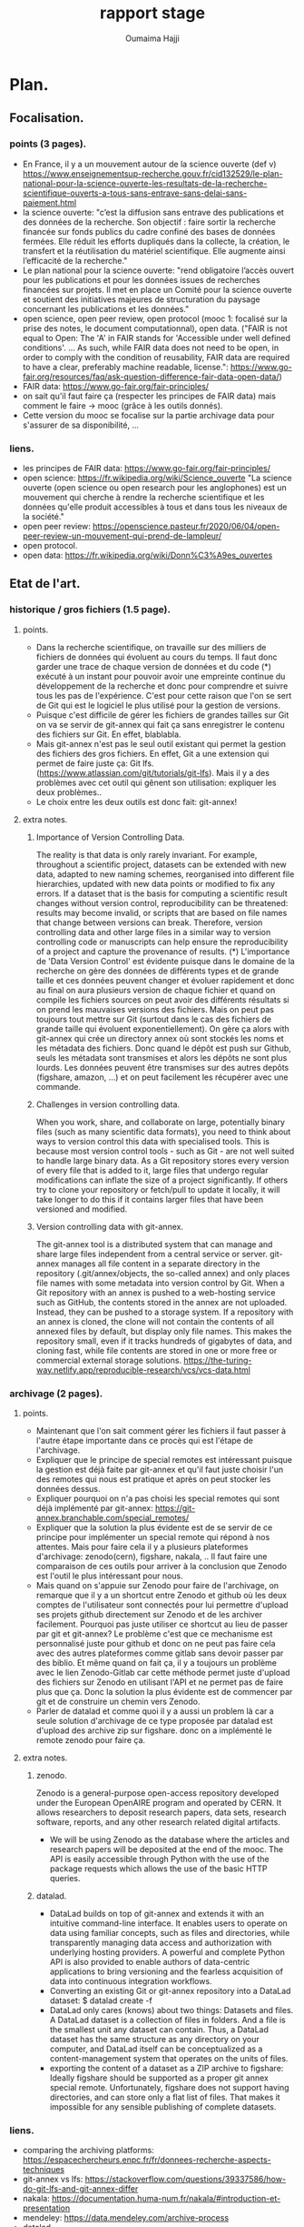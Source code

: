 #+TITLE:       rapport stage
#+AUTHOR:      Oumaima Hajji
#+STARTUP: overview indent inlineimages logdrawer
#+TAGS: R(R) Python(p) OrgMode(O) 



* Plan.
** Focalisation.
*** points (3 pages).
  - En France, il y a un mouvement autour de la science ouverte (def v)
   https://www.enseignementsup-recherche.gouv.fr/cid132529/le-plan-national-pour-la-science-ouverte-les-resultats-de-la-recherche-scientifique-ouverts-a-tous-sans-entrave-sans-delai-sans-paiement.html
  - la science ouverte: "c’est la diffusion sans entrave des
    publications et des données de la recherche.
    Son objectif : faire sortir la recherche financée sur fonds
    publics du cadre confiné des bases de données fermées. Elle réduit
    les efforts dupliqués dans la collecte, la création, le transfert
    et la réutilisation du matériel scientifique. Elle augmente ainsi
    l’efficacité de la recherche."
  - Le plan national pour la science ouverte: "rend obligatoire
    l’accès ouvert pour les publications et pour les données issues de
    recherches financées sur projets. Il met en place un Comité pour
    la science ouverte et soutient des initiatives majeures de
    structuration du paysage concernant les publications et les
    données."
  - open science, open peer review, open protocol (mooc 1: focalisé
    sur la prise des notes, le document computationnal), open data.
    ("FAIR is not equal to Open: The 'A' in FAIR stands for 'Accessible
    under well defined conditions'. ... As such, while FAIR data does
    not need to be open, in order to comply with the condition of
    reusability, FAIR data are required to have a clear, preferably
    machine readable, license.":
    https://www.go-fair.org/resources/faq/ask-question-difference-fair-data-open-data/) 
  - FAIR data: https://www.go-fair.org/fair-principles/
  - on sait qu'il faut faire ça (respecter les principes de FAIR data)
    mais comment le faire -> mooc (grâce à les outils donnés).
  - Cette version du mooc se focalise sur la partie archivage data
    pour s'assurer de sa disponibilité, ... 
  
*** liens.
 - les principes de FAIR data: https://www.go-fair.org/fair-principles/
 - open science: https://fr.wikipedia.org/wiki/Science_ouverte
   "La science ouverte (open science ou open research pour les
   anglophones) est un mouvement qui cherche à rendre la recherche
   scientifique et les données qu'elle produit accessibles à tous et
   dans tous les niveaux de la société."
 - open peer review:
   https://openscience.pasteur.fr/2020/06/04/open-peer-review-un-mouvement-qui-prend-de-lampleur/
 - open protocol.
 - open data: https://fr.wikipedia.org/wiki/Donn%C3%A9es_ouvertes
   
** Etat de l'art.
*** historique / gros fichiers (1.5 page).
**** points.
    - Dans la recherche scientifique, on travaille sur des milliers de
      fichiers de données qui évoluent au cours du temps. Il faut donc
      garder une trace de chaque version de données et du code (*)
      exécuté à un instant pour pouvoir avoir une empreinte continue du
      développement de la recherche et donc pour comprendre et suivre
      tous les pas de l'expérience. C'est pour cette raison que l'on se sert
      de Git qui est le logiciel le plus utilisé pour la gestion de
      versions. 
    - Puisque c'est difficile de gérer les fichiers de grandes tailles
      sur Git on va se servir de git-annex qui fait ça sans
      enregistrer le contenu des fichiers sur Git. En effet, blablabla.
    - Mais git-annex n'est pas le seul outil existant qui permet la
      gestion des fichiers des gros fichiers. En effet, Git a une
      extension qui permet de faire juste ça: Git
      lfs. (https://www.atlassian.com/git/tutorials/git-lfs). Mais il
      y a des problèmes avec cet outil qui gênent son utilisation:
      expliquer les deux problèmes..
    - Le choix entre les deux outils est donc fait: git-annex!
**** extra notes.
***** Importance of Version Controlling Data.
   The reality is that data is only rarely invariant. For example,
   throughout a scientific project, datasets can be extended with new
   data, adapted to new naming schemes, reorganised into different
   file hierarchies, updated with new data points or modified to fix
   any errors.
   If a dataset that is the basis for computing a scientific result
   changes without version control, reproducibility can be threatened:
   results may become invalid, or scripts that are based on file names
   that change between versions can break.
   Therefore, version controlling data and other large files in a
   similar way to version controlling code or manuscripts can help
   ensure the reproducibility of a project and capture the provenance
   of results.
   (*) L'importance de 'Data Version Control' est évidente puisque dans
   le domaine de la recherche on gère des données de différents types
   et de grande taille et ces données peuvent changer et évoluer
   rapidement et donc au final on aura plusieurs version de chaque
   fichier et quand on compile les fichiers sources on peut avoir des
   différents résultats si on prend les mauvaises versions des
   fichiers. Mais on peut pas toujours tout mettre sur Git (surtout
   dans le cas des fichiers de grande taille qui évoluent
   exponentiellement). On gère ça alors with git-annex qui crée un
   directory annex où sont stockés les noms et les métadata des
   fichiers. Donc quand le dépôt est push sur Github, seuls les
   métadata sont transmises et alors les dépôts ne sont plus
   lourds. Les données peuvent être transmises sur des autres depôts
   (figshare, amazon, ...) et on peut facilement les récupérer avec
   une commande.
   
***** Challenges in version controlling data.
   When you work, share, and collaborate on large, potentially binary
   files (such as many scientific data formats), you need to think
   about ways to version control this data with specialised
   tools. This is because most version control tools - such as Git -
   are not well suited to handle large binary data. As a Git
   repository stores every version of every file that is added to it,
   large files that undergo regular modifications can inflate the size
   of a project significantly. If others try to clone your repository
   or fetch/pull to update it locally, it will take longer to do this
   if it contains larger files that have been versioned and modified.
***** Version controlling data with git-annex.
   The git-annex tool is a distributed system that can manage and
   share large files independent from a central service or
   server. git-annex manages all file content in a separate directory
   in the repository (.git/annex/objects, the so-called annex) and
   only places file names with some metadata into version control by
   Git. When a Git repository with an annex is pushed to a web-hosting
   service such as GitHub, the contents stored in the annex are not
   uploaded. Instead, they can be pushed to a storage system.
   If a repository with an annex is cloned, the clone will not
   contain the contents of all annexed files by default, but display
   only file names. This makes the repository small, even if it tracks
   hundreds of gigabytes of data, and cloning fast, while file
   contents are stored in one or more free or commercial external
   storage solutions.
https://the-turing-way.netlify.app/reproducible-research/vcs/vcs-data.html

*** archivage (2 pages).
**** points.
    - Maintenant que l'on sait comment gérer les fichiers il faut
      passer à l'autre étape importante dans ce procès qui est l'étape
      de l'archivage.
    - Expliquer que le principe de special remotes est intéressant
      puisque la gestion est déjà faite par git-annex et qu'il faut
      juste choisir l'un des remotes qui nous est pratique et après on
      peut stocker les données dessus.
    - Expliquer pourquoi on n'a pas choisi les special remotes qui
      sont déjà implémenté par git-annex:
      https://git-annex.branchable.com/special_remotes/
    - Expliquer que la solution la plus évidente est de se servir de
      ce principe pour implémenter un special remote qui répond à nos
      attentes. Mais pour faire cela il y a plusieurs plateformes
      d'archivage: zenodo(cern), figshare, nakala, .. Il faut faire une
      comparaison de ces outils pour arriver à la conclusion que
      Zenodo est l'outil le plus intéressant pour nous.
    - Mais quand on s'appuie sur Zenodo pour faire de l'archivage, on
      remarque que il y a un shortcut entre Zenodo et github où les deux
      comptes de l'utilisateur sont connectés pour lui permettre
      d'upload ses projets github directement sur Zenodo et de les
      archiver facilement. Pourquoi pas juste utiliser ce shortcut au
      lieu de passer par git et git-annex? Le problème c'est que ce
      mechanisme est personnalisé juste pour github et donc on ne peut
      pas faire cela avec des autres plateformes comme gitlab sans
      devoir passer par des biblio. Et même quand on fait ça, il y a
      toujours un problème avec le lien Zenodo-Gitlab car cette
      méthode permet juste d'upload des fichiers sur Zenodo en
      utilisant l'API et ne permet pas de faire plus que ça. Donc la
      solution la plus évidente est de commencer par git et de
      construire un chemin vers Zenodo.
    - Parler de datalad et comme quoi il y a aussi un problem là car a
      seule solution d'archivage de ce type proposée par datalad est
      d'upload des archive zip sur figshare. donc on a implémenté le
      remote zenodo pour faire ça. 

**** extra notes.
***** zenodo.
 Zenodo is a general-purpose open-access repository developed under
 the European OpenAIRE program and operated by CERN. It allows
 researchers to deposit research papers, data sets, research
 software, reports, and any other research related digital artifacts.
 - We will be using Zenodo as the database where the articles and
   research papers will be deposited at the end of the mooc. The API
   is easily accessible through Python with the use of the package
   requests which allows the use of the basic HTTP queries.
***** datalad.
- DataLad builds on top of git-annex and extends it with an
  intuitive command-line interface. It enables users to operate
  on data using familiar concepts, such as files and directories,
  while transparently managing data access and authorization with
  underlying hosting providers.
  A powerful and complete Python API is also provided to enable
  authors of data-centric applications to bring versioning and the
  fearless acquisition of data into continuous integration workflows.
- Converting an existing Git or git-annex repository into a
  DataLad dataset: 	$ datalad create -f
- DataLad only cares (knows) about two things: Datasets and
  files. A DataLad dataset is a collection of files in
  folders. And a file is the smallest unit any dataset can
  contain. Thus, a DataLad dataset has the same structure as any
  directory on your computer, and DataLad itself can be
  conceptualized as a content-management system that operates on
  the units of files.
- exporting the content of a dataset as a ZIP archive to figshare:
  Ideally figshare should be supported as a proper git annex special
  remote. Unfortunately, figshare does not support having directories,
  and can store only a flat list of files. That makes it impossible
  for any sensible publishing of complete datasets.
*** liens.
- comparing the archiving platforms: https://espacechercheurs.enpc.fr/fr/donnees-recherche-aspects-techniques
- git-annex vs lfs: https://stackoverflow.com/questions/39337586/how-do-git-lfs-and-git-annex-differ
- nakala: https://documentation.huma-num.fr/nakala/#introduction-et-presentation
- mendeley: https://data.mendeley.com/archive-process
- datalad.
- figshare.
- github to zenodo: we know that there is alink between the two which allows to archive a github repository on zenodo (this is especially useful in the case of  when a researcher wants to cite the findings they have on github but they don't have the doi, so the next step to do is to use zenodo to archive the files that are on this repository and so we get at the end the doi number which allows us to cite): https://guides.github.com/activities/citable-code/
- l'archivage gitlab -> zenodo ne gère pas les fichiers dans git LFS: https://gitlab.com/lnesi/icpp21/-/jobs/1430800588
- library allowing to archive from gitlab to zenodo. It's still in beta stages and has just been developped since there isn't one that is already there like the github direct link: https://pypi.org/project/gitlab2zenodo/
https://gitlab.com/gitlab-org/gitlab/-/issues/25587
https://github.com/zenodo/zenodo/issues/1404 !!
https://gitlab.com/gitlab-org/gitlab/-/issues/18763
** Contributions.
*** modele de donnees (1.5 page).
- Même si Zenodo paraît comme une la plateforme parfaite à utiliser comme un
  special remote de git-annex, il y a toujours un problème
  architecturel qui nous a gêné quand on a commencé la réfléxion de
  comment structurer notre remote. Quand on fait un upload Zenodo,
  puisque son infrastructure ne permet pas d'avoir des directory,
  alors le stockage se fait dans une liste des fichiers mal structurée.  
- Un autre problème est aussi le fait que dans Zenodo quand on crée un
  nouveau upload, c'est toujours un dépôt où on va mettre tous nos
  fichiers. Donc, on peut choisir des différents modèles
  d'implémentation du remote Zenodo et pour chaque modèle, la
  fréquence de création des dépôts et les fichiers qui sont dedans
  changent. Si un dépôt est créé au moment de l'initialisation du
  remote, alors toutes les opérations qui viennent seront appliquées
  sur ce dépôt, et on aura ainsi un seul dépôt pour chaque remote
  créé. Mais on fait un autre choix, où l'initialisation du remote ne
  déclenche pas la création du dépôt, et au lieu faire cela après,
  alors c'est possible d'avoir plusieurs dépôts, et alors plusieurs
  identificateurs de dépôts pour un seul remote git-annex. Or, cela
  n'est pas nécéssaire puisque l'on peut choisir les fichiers à mettre
  dans un dépôt et ceux à laisser en local, et donc avoir un seul
  dépôt par directory (l'endroit où on initialise le remote) est
  suffisant puisqu'on peut l'utiliser quand on veut pour manipuler les
  fichiers que l'on veut sans avoir des problèmes de confusion. Si
  l'utilisateur veut créer un autre dépôt Zenodo avec un remote
  git-annex dans le même endroit que le premier remote, c'est toujours
  possible d'initialiser plusieurs remotes git-annex dans la même
  directory. 
- On a aussi fait des tests pour voir s'il y a des limites imposées
  sur le nombre de fichiers possibles à mattre dans un dépôt mais il
  n'y avait pas des problèmes avec ces tests et donc c'est possible
  d'uplad des milliers de fichiers mais la taille du dépôt ne doit pas
  atteindre 50GB. C'est la seule limite imposée par Zenodo. On les a
  contacté pour s'assurer de cette hypothèse et on a eu une réponse positive.

*** implem de remote zenodo.
L'implémentation du remote Zenodo s'est faite en plusieurs étapes:
**** api rest (0.5 page).
la première partie du procès est de comprendre comment fonctionne
l'API Zenodo et de tester les fonctionnalités possibles de cette
API. Il fallait faire des tests pour chacune des requêtes HTTP pour
tester les opérations possibles Zenodo. Les opérations les plus
importantes comme la création du dépôt, l'envoi des fichiers sur le
dépôt, la suppression, et l'obtention des informations sur le dépôt et
les fichiers stockés dedans. Il y a aussi des autres opérations pour
publier le dépôt pour archiver les données (une fois un dépôt est
publié, il devient un record qui a un doi et que l'on peut citer alors
quand on veut, on ne peut donc pas supprimer un record une fois
publié. C'est comme ça que l'on garantie son existence et on le rend
accessible et trouvable depuis le doi). On peut aussi créer des
nouvelles versions d'un record avec une simple requête post vers
l'API, et c'est grâce à cette opération que l'on veut faire évoluer
ses données en gardant des traces (chaque version publiée d'un record
a son doi, et puisque l'on peut juste avoir une seule nouvelle version
à la fois, on peut s'assurer du développement des données).
**** biblio python qui implemente deja le protocol (0.5 page).
- Afin d'implémenter un remote git-annex il faut d'abord être sûr que son
program implémente bien le protocole 'external special remote' de
git-annex qui fait le lien entre git-annex et son remote externe. Les
deux bout de la communication échangent des requêtes et des réponses
durant la période de l'exécution du programme
(celui qui implémente le remote X: git-annex-remote-X). Pour ne pas
avoir des soucis de confusion des intéractions, à chaque fois l'une des
deux parties prend l'initiative en n'envoyant que des requêtes et
l'autre partie répond alors avec des reponses à ces requêtes.
- On utilise la bibliothèque *AnnexRemote* de python qui implémente la
  totalité du protocole et respecte toutes ses spécifications. Il faut
  donc juste importer cette les modèles de cette bibiliothèque que
  l'on veut utiliser dans notre programme. On définit alors une classe
  pour notre remote qui extend la classe SpecialRemote de la
  bibliothèque. Ensuite, il nous reste à implémenter les fonctions que
  l'on va utiliser pour déposer les données sur le remote et les
  manipuler.
   
**** operation principale ().
creation d'un depot, upload, check, remove, get.
**** tests.
avec les exceptions du protocol pour s'assurer que les pb de l'api
passent bien à git-annex et qu'il y a une coherence en les deux .
**** les options possibles (newversion, 
*** archiver disableremote.
- les options pour par exemple publier le fichier .json ou 

*** restaurer une archive.

*** liens.
https://developers.zenodo.org/?python#quickstart-upload
https://git-annex.branchable.com/design/external_special_remote_protocol/
https://git-annex.branchable.com/special_remotes/external/
https://github.com/Lykos153/AnnexRemote

** Evaluation: documentaion de l'ensemble du processus avec un tutorial.
    
** Méthodologie et Compétences développées.
*** comp
   - Bilan des connaissances et expériences acquises ou approfondies au
   cours de ce stage.
   - Description sur une page d'une ou deux compétences développées
     pendant le stage. Cela peut être des compétences du métier
     d'ingénieur en informatique ou aussi des compétences
     transversales au métier d'ingénieur (voir les deux fichiers excel
     attachés).

*** metho
- ex: parler du journal (application directe des éléments de la RR).

   + parler des tutos faits au début / des petits programmes écrits
        pour tester les outils (API Zenodo, tuto git-annex, tuto
        snakemake?)
+ tests
  + doc
    + reunions
- Gestion du projet: Description de la gestion de votre projet
     (cycle de vie, structuration en taches, durées estimées et
     réelles, gestion de risques …)
  
** Conclusion.
ce j'ai pas pu faire: nakala - datalad (submodules ) voir comment ça
peut s'integrer avec zenodo (ex de figshare par opposition) -
(snakemake <-> git-annex) : pb: où integrer les commandes git annex
simples (ex get) dans un workflow snakemake.

** Bibliographie.

   


* notes.                                                           :noexport:
** a inclure.
   - Ce qui a été fait: expliquer tous les choix qui ont été faits et
     pourquoi. 
   - Description circonstanciée de ce qui n’a pu être réalisé ou
     description de ce que pourrait être la suite du travail.
   
** intro.
   - Qu'est-ce que la recherche reproductible?
- L'utilité de la recherche reproductible.
- D'où le mooc: expliquer le mooc, ce qu'il apporte de plus, parler de
  l'utilité du backend pour stocker ses fichiers et de l'importance de
  garder une trace de l'état de ces fichiers / versions / lieux de
  stockage -> d'où l'utilité de git-annex pour les bien gérer. 

  +++ le plan national pour la science ouverte (nso) : open access (les
  droits d'acces) : pb pourqu qlq uni car pas tout le monde peut payer
  pour ça et donc il y a des uni qui ont l'acess à plus de docs que
  d'autres.
  - les archives ouvertes (hal - arxiv): pas de review.
  - open data: il faut aussi avoir acces aux données (c'est pas
    suffisant d'avoir acces juste au pdf) (!!! FAIR data: il faut etre sur
    que les archives sont bien la, qu'elles sont accessibles et
    trouvables ...) on sait qu'il faut faire ça mais comment le faire
    -> mooc (grâce à les outils donnés).
  - open protocol: prise de notes (details )


------

** Etat de l'art.
*** historique / gros fichiers.
      + pourquoi git? pourquoi git-annex? control de version car
        c'est le plus utilisé mais il y a un souci avec les fichiers
        qui snt de taille tres grande.
	voir git-annex vs lsf -> 2 pbs
	1 pb avec lfs c'est que l'on peut pas
        supprimer un blob puisque un blob ets partagé par plusieurs
        repo git et du coup c'est compliqué de toucher à ça car ça
        peut causer des pb -> il y a des scripts .
	on ne peut que tout supprimer (delete tout le projet et du
        coup on perd tout le contenu de github).
	> exception: bitbucket solution mais cela ne se fait pas au
        niveau de git lfs.
	> test: git lfs vers zenodo pour voir ce qui se passe au
        fichier lfs quand on push.
	> c'est un vrai pb surtout quand on gere des fichiers de
        grandes tailles.
	2 pb: un pb avec la taille car les ficheis sont stoqués 2 fois
        car il n y a pas des liens symb et donc les fichiers sont
        stockées avec leurs tailles toutes entieres et du coup il y a
        des soucis quand on gere des data set de grandes tailles.

	> > git annex is (remote.log)
*** archivage.
	> zenodo(cern), figshare, nakala, comparaison de ces outils.
	
      + github vers zenodo (permet de deposer) != gitlab vers zenodo:
        pourquoi pas git directement? au lieu de passer par github
        donc on peut juste passer de git <- git annex -> zenodo.

      + parler de datalad et comme quoi il y a aussi un problem là
          car a seule solution d'archivage de ce type proposée par
          datalad est d'upload des archive zip sur figshare. donc on a
          implémenté le remote zenodo pour faire ça.
	  


** contributions.
*** modeles de données.
- les limitations de zenodo et le fonctionnement de git-annex et donc voila ce quon a fait pour faire fonctionner le truc. -> les choix
+ Remote Zenodo: expliquer l'architecture des dépôts Zenodo et donc
  les problèmes rencontrés lors de l'implémentation du backend (les
  moments où il fallait faire un choix: key vs filename ,
  architecture, tests nombres de fichiers possibles à mettre dans un
  dépôts, ...)
  
